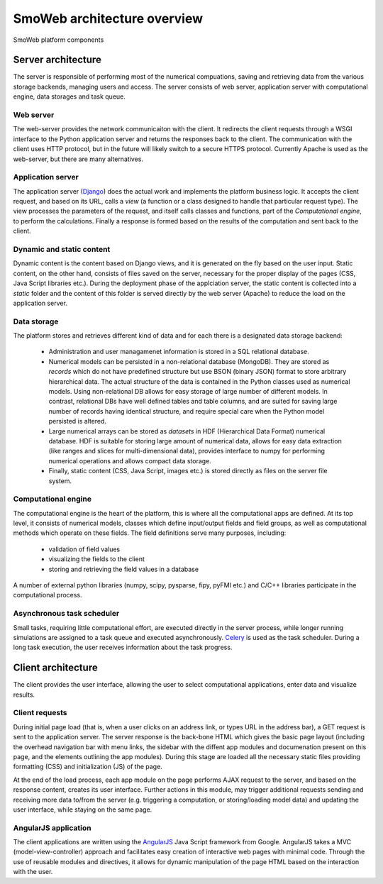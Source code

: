 ============================
SmoWeb architecture overview
============================

.. figure :: _static/img/smoweb_components.svg
   :width: 1000px
   :align: center

   SmoWeb platform components

-------------------
Server architecture
-------------------

The server is responsible of performing most of the numerical compuations, saving and retrieving data
from the various storage backends, managing users and access. The server consists of web server, 
application server with computational engine, data storages and task queue.

Web server
==========

The web-server provides the network communicaiton with the client. It 
redirects the client requests through a WSGI interface to the Python application
server and returns the responses back to the client. The communication with the 
client uses HTTP protocol, but in the future will likely switch to a secure HTTPS
protocol.
Currently Apache is used as the web-server, but there are many alternatives. 

Application server
==================

The application server (`Django`_) does the actual work and implements the platform business
logic. It accepts the client request, and based on its URL, calls a *view* (a 
function or a class designed to handle that particular request type). The view 
processes the parameters of the request, and itself calls classes and functions, 
part of the *Computational engine*, to perform the calculations. Finally a response 
is formed based on the results of the computation and sent back to the client.

Dynamic and static content
==========================

Dynamic content is the content based on Django views, and it is generated on the
fly based on the user input. Static content, on the other hand, consists of files
saved on the server, necessary for the proper display of the pages (CSS, 
Java Script libraries etc.). During the deployment phase of the applciation server, 
the static content is collected into a *static* folder and the content of this folder
is served directly by the web server (Apache) to reduce the load on the application server.

Data storage
============

The platform stores and retrieves different kind of data and for each there is a 
designated data storage backend:

 * Administration and user managamenet information is stored in a SQL relational 
   database.
   
 * Numerical models can be persisted in a non-relational database (MongoDB). They 
   are stored as *records* which do not have predefined structure but use BSON (binary 
   JSON) format to store arbitrary hierarchical data. The actual structure of the data 
   is contained in the Python classes used as numerical models. Using non-relational DB
   allows for easy storage of large number of different models. In contrast, relational DBs have
   well defined tables and table columns, and are suited for saving large number of records
   having identical structure, and require special care when the Python model persisted is
   altered.
   
 * Large numerical arrays can be stored as *datasets* in HDF (Hierarchical Data Format)
   numerical database. HDF is suitable for storing large amount of numerical data, allows
   for easy data extraction (like ranges and slices for multi-dimensional data), provides
   interface to numpy for performing numerical operations and allows compact data storage.
   
 * Finally, static content (CSS, Java Script, images etc.) is stored directly as files
   on the server file system.


Computational engine
====================

The computational engine is the heart of the platform, this is where all the computational
apps are defined. At its top level, it consists of numerical models, classes which define 
input/output fields and field groups, as well as computational methods which operate on
these fields. The field definitions serve many purposes, including:
 
 * validation of field values
 * visualizing the fields to the client
 * storing and retrieving the field values in a database  

A number of external python libraries (numpy, scipy, 
pysparse, fipy, pyFMI etc.) and C/C++ libraries participate in the computational
process.

Asynchronous task scheduler
===========================
Small tasks, requiring little computational effort, are executed directly in the  
server process, while longer running simulations are assigned to a task queue and executed
asynchronously. `Celery`_ is used as the task scheduler. During a long task execution,
the user receives information about the task progress.

-------------------
Client architecture
-------------------

The client provides the user interface, allowing the user to select computational applications,
enter data and visualize results.

Client requests
===============

During initial page load (that is, when a user clicks on an address link, or types URL
in the address bar), a GET request is sent to the application server. The server response
is the back-bone HTML which gives the basic page layout (including the overhead navigation bar with
menu links, the sidebar with the diffent app modules and documenation present on this page,
and the elements outlining the app modules). During this stage are loaded all the necessary static
files providing formatting (CSS) and initialization (JS) of the page.

At the end of the load process, each app module on the page performs AJAX request to the server, 
and based on the response content, creates its user interface. Further actions in this module, may
trigger additional requests sending and receiving more data to/from the server (e.g. triggering a
computation, or storing/loading model data) and updating the user interface, while staying on the same page.

AngularJS application
=====================

The client applications are written using the `AngularJS`_ Java Script framework from Google. 
AngularJS takes a MVC (model-view-controller) approach and facilitates easy creation of 
interactive web pages with minimal code. Through the use of reusable modules and directives,
it allows for dynamic manipulation of the page HTML based on the interaction with the user.

.. _Celery: http://www.celeryproject.org/
.. _Django: https://www.djangoproject.com/
.. _AngularJS: https://angularjs.org/